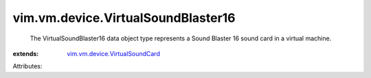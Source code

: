 .. _vim.vm.device.VirtualSoundCard: ../../../vim/vm/device/VirtualSoundCard.rst


vim.vm.device.VirtualSoundBlaster16
===================================
  The VirtualSoundBlaster16 data object type represents a Sound Blaster 16 sound card in a virtual machine.
:extends: vim.vm.device.VirtualSoundCard_

Attributes:

